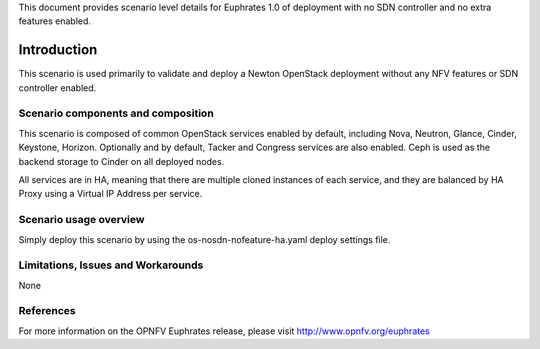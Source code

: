 .. This work is licensed under a Creative Commons Attribution 4.0 International License.
.. http://creativecommons.org/licenses/by/4.0
.. (c) <optionally add copywriters name>

This document provides scenario level details for Euphrates 1.0 of
deployment with no SDN controller and no extra features enabled.

============
Introduction
============

This scenario is used primarily to validate and deploy a Newton OpenStack
deployment without any NFV features or SDN controller enabled.

Scenario components and composition
===================================

This scenario is composed of common OpenStack services enabled by default,
including Nova, Neutron, Glance, Cinder, Keystone, Horizon.  Optionally and
by default, Tacker and Congress services are also enabled.  Ceph is used as
the backend storage to Cinder on all deployed nodes.

All services are in HA, meaning that there are multiple cloned instances of
each service, and they are balanced by HA Proxy using a Virtual IP Address
per service.

Scenario usage overview
=======================

Simply deploy this scenario by using the os-nosdn-nofeature-ha.yaml deploy
settings file.

Limitations, Issues and Workarounds
===================================

None

References
==========

For more information on the OPNFV Euphrates release, please visit
http://www.opnfv.org/euphrates

